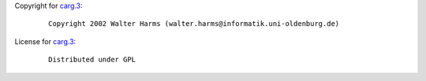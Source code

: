 Copyright for `carg.3 <carg.3.html>`__:

   ::

      Copyright 2002 Walter Harms (walter.harms@informatik.uni-oldenburg.de)

License for `carg.3 <carg.3.html>`__:

   ::

      Distributed under GPL
